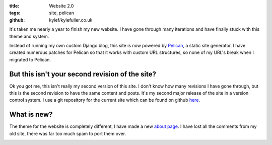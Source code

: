 :title: Website 2.0
:tags: site, pelican
:github: kylef/kylefuller.co.uk

It's taken me nearly a year to finish my new website. I have gone through many iterations and have finally stuck with this theme and system.

Instead of running my own custom Django blog, this site is now powered by `Pelican <http://pelican.notmyidea.org/>`_, a static site generator. I have created numerous patches for Pelican so that it works with custom URL structures, so none of my URL's break when I migrated to Pelican.

But this isn't your second revision of the site?
------------------------------------------------

Ok you got me, this isn't really my second version of this site. I don't know how many revisions I have gone through, but this is the second revision to have the same content and posts. It's my second major release of the site in a version control system. I use a git repository for the current site which can be found on github `here <https://github.com/kylef/kylefuller.co.uk>`_.

What is new?
------------

The theme for the website is completely different, I have made a new `about page </about/>`_. I have lost all the comments from my old site, there was far too much spam to port them over.

.. image:: /static/images/website-20.png
